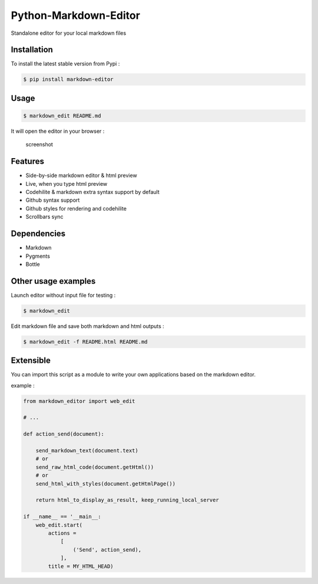 Python-Markdown-Editor
======================

|Build Status| |PyPI py versions| |PyPI version|

Standalone editor for your local markdown files

Installation
~~~~~~~~~~~~

To install the latest stable version from Pypi :

.. code:: sh

    $ pip install markdown-editor

Usage
~~~~~

.. code:: sh

    $ markdown_edit README.md

It will open the editor in your browser :

.. figure:: https://github.com/ncornette/Python-Markdown-Editor/raw/master/screenshot.png
   :alt: screenshot

   screenshot

Features
~~~~~~~~

-  Side-by-side markdown editor & html preview
-  Live, when you type html preview
-  Codehilite & markdown extra syntax support by default
-  Github syntax support
-  Github styles for rendering and codehilite
-  Scrollbars sync

Dependencies
~~~~~~~~~~~~

-  Markdown
-  Pygments
-  Bottle

Other usage examples
~~~~~~~~~~~~~~~~~~~~

Launch editor without input file for testing :

.. code:: bash

    $ markdown_edit 

Edit markdown file and save both markdown and html outputs :

.. code:: bash

    $ markdown_edit -f README.html README.md

Extensible
~~~~~~~~~~

You can import this script as a module to write your own applications
based on the markdown editor.

example :

.. code:: python

    from markdown_editor import web_edit

    # ...

    def action_send(document):

        send_markdown_text(document.text)
        # or 
        send_raw_html_code(document.getHtml())
        # or 
        send_html_with_styles(document.getHtmlPage())

        return html_to_display_as_result, keep_running_local_server

    if __name__ == '__main__:
        web_edit.start(
            actions =
                [
                    ('Send', action_send),
                ],
            title = MY_HTML_HEAD)

.. |Build Status| image:: https://travis-ci.org/ncornette/Python-Markdown-Editor.svg?branch=master
   :target: https://travis-ci.org/ncornette/Python-Markdown-Editor
.. |PyPI py versions| image:: https://img.shields.io/pypi/pyversions/Markdown-Editor.svg?maxAge=2592000
   :target: https://pypi.python.org/pypi/Markdown-Editor
.. |PyPI version| image:: https://img.shields.io/pypi/v/Markdown-Editor.svg?maxAge=2592000
   :target: https://pypi.python.org/pypi/Markdown-Editor
